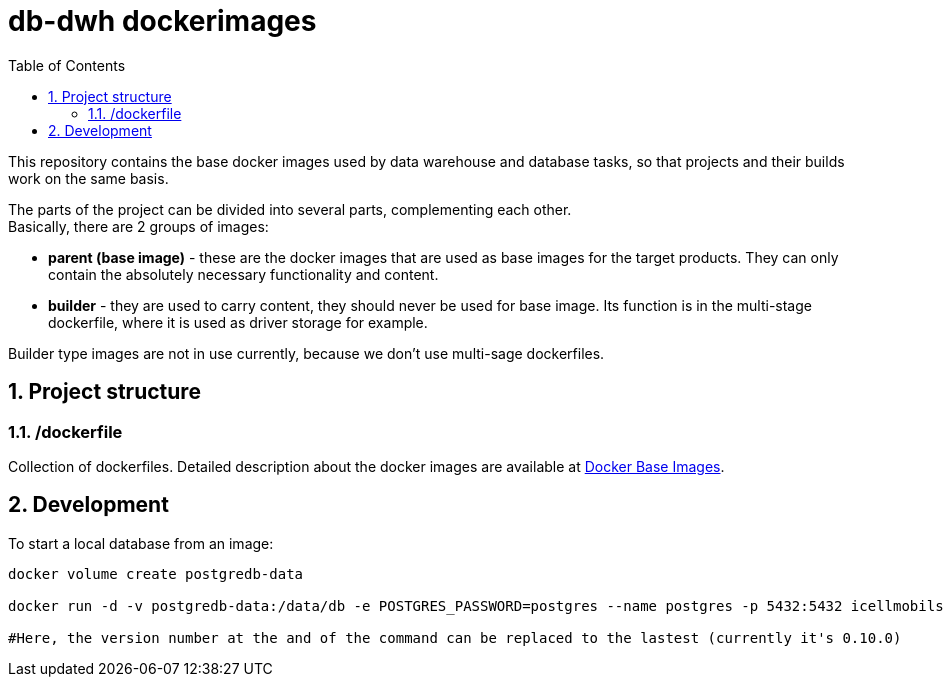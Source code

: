 :toc: left
:toclevels: 4
:sectnums:

= db-dwh dockerimages

This repository contains the base docker images used by data warehouse and database tasks, so that projects and their builds work on the same basis.

The parts of the project can be divided into several parts, complementing each other. +
Basically, there are 2 groups of images:

* *parent (base image)* - these are the docker images
that are used as base images for the target products.
They can only contain the absolutely necessary functionality and content.
* *builder* - they are used to carry content, they
should never be used for base image.
Its function is in the multi-stage dockerfile,
where it is used as driver storage for example.

Builder type images are not in use currently, because we don't use multi-sage dockerfiles.

== Project structure

=== /dockerfile
Collection of dockerfiles.
Detailed description about the docker images are available at https://i-cell-mobilsoft-open-source.github.io/docker-db-dwh/[Docker Base Images].

== Development
To start a local database from an image:

[source,bash]
----
docker volume create postgredb-data
 
docker run -d -v postgredb-data:/data/db -e POSTGRES_PASSWORD=postgres --name postgres -p 5432:5432 icellmobilsoft/db-dwh/postgres:0.10.0
 
#Here, the version number at the and of the command can be replaced to the lastest (currently it's 0.10.0)
----
